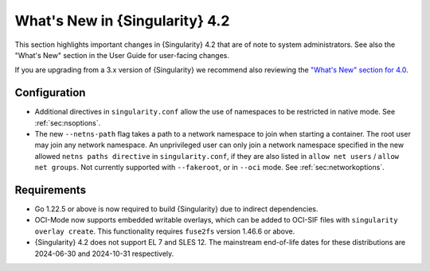 .. _whats_new:

###############################
What's New in {Singularity} 4.2
###############################

This section highlights important changes in {Singularity} 4.2 that are of note
to system administrators. See also the "What's New" section in the User Guide
for user-facing changes.

If you are upgrading from a 3.x version of {Singularity} we recommend also
reviewing the `"What's New" section for 4.0 <https://docs.sylabs.io/guides/{adminversion}/admin-guide/new.html>`__.

*************
Configuration
*************

- Additional directives in ``singularity.conf`` allow the use of namespaces to
  be restricted in native mode. See :ref:`sec:nsoptions`.
- The new ``--netns-path`` flag takes a path to a network namespace to join when
  starting a container. The root user may join any network namespace. An
  unprivileged user can only join a network namespace specified in the new
  allowed ``netns paths directive`` in ``singularity.conf``, if they are also
  listed in ``allow net users`` / ``allow net groups``. Not currently supported
  with ``--fakeroot``, or in ``--oci`` mode. See :ref:`sec:networkoptions`.

************
Requirements
************

- Go 1.22.5 or above is now required to build {Singularity} due to indirect
  dependencies.
- OCI-Mode now supports embedded writable overlays, which can be added to
  OCI-SIF files with ``singularity overlay create``. This functionality requires
  ``fuse2fs`` version 1.46.6 or above.
- {Singularity} 4.2 does not support EL 7 and SLES 12. The mainstream
  end-of-life dates for these distributions are 2024-06-30 and 2024-10-31
  respectively.
